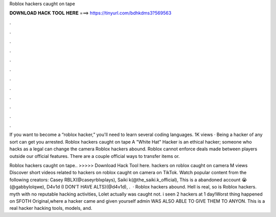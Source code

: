Roblox hackers caught on tape



𝐃𝐎𝐖𝐍𝐋𝐎𝐀𝐃 𝐇𝐀𝐂𝐊 𝐓𝐎𝐎𝐋 𝐇𝐄𝐑𝐄 ===> https://tinyurl.com/bdhkdms3?569563



.



.



.



.



.



.



.



.



.



.



.



.

If you want to become a “roblox hacker,” you'll need to learn several coding languages. 1K views · Being a hacker of any sort can get you arrested. Roblox hackers caught on tape A "White Hat" Hacker is an ethical hacker; someone who hacks as a legal can change the camera Roblox hackers abound. Roblox cannot enforce deals made between players outside our official features. There are a couple official ways to transfer items or.

Roblox hackers caught on tape.. >>>>> Download Hack Tool here. hackers on roblox caught on camera M views Discover short videos related to hackers on roblox caught on camera on TikTok. Watch popular content from the following creators: Casey RBLX(@caseyrblxplays), Saiki k(@the_saiki.k_official), This is a abandoned account 😭(@gabbylolqwe), D4v1d (I DON’T HAVE ALTS)(@d4v1d), .  · Roblox hackers abound. Hell is real, so is Roblox hackers. myth with no reputable hacking activities, Lolet actually was caught not. i seen 2 hackers at 1 day!Worst thing happened on SFOTH Original,where a hacker came and given yourself admin  WAS ALSO ABLE TO GIVE THEM TO ANYON. This is a real hacker hacking tools, models, and.
